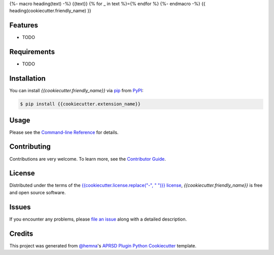 {%- macro heading(text) -%}
{{text}}
{% for _ in text %}={% endfor %}
{%- endmacro -%}
{{ heading(cookiecutter.friendly_name) }}

|PyPI| |Status| |Python Version| |License|

|Read the Docs| |Tests| |Codecov|

|pre-commit|

.. |PyPI| image:: https://img.shields.io/pypi/v/{{cookiecutter.extension_name}}.svg
   :target: https://pypi.org/project/{{cookiecutter.extension_name}}/
   :alt: PyPI
.. |Status| image:: https://img.shields.io/pypi/status/{{cookiecutter.extension_name}}.svg
   :target: https://pypi.org/project/{{cookiecutter.extension_name}}/
   :alt: Status
.. |Python Version| image:: https://img.shields.io/pypi/pyversions/{{cookiecutter.extension_name}}
   :target: https://pypi.org/project/{{cookiecutter.extension_name}}
   :alt: Python Version
.. |License| image:: https://img.shields.io/pypi/l/{{cookiecutter.extension_name}}
   :target: https://opensource.org/licenses/{{cookiecutter.license}}
   :alt: License
.. |Read the Docs| image:: https://img.shields.io/readthedocs/{{cookiecutter.extension_name}}/latest.svg?label=Read%20the%20Docs
   :target: https://{{cookiecutter.extension_name}}.readthedocs.io/
   :alt: Read the documentation at https://{{cookiecutter.extension_name}}.readthedocs.io/
.. |Tests| image:: https://github.com/{{cookiecutter.github_username}}/{{cookiecutter.extension_name}}/workflows/Tests/badge.svg
   :target: https://github.com/{{cookiecutter.github_username}}/{{cookiecutter.extension_name}}/actions?workflow=Tests
   :alt: Tests
.. |Codecov| image:: https://codecov.io/gh/{{cookiecutter.github_username}}/{{cookiecutter.extension_name}}/branch/main/graph/badge.svg
   :target: https://codecov.io/gh/{{cookiecutter.github_username}}/{{cookiecutter.extension_name}}
   :alt: Codecov
.. |pre-commit| image:: https://img.shields.io/badge/pre--commit-enabled-brightgreen?logo=pre-commit&logoColor=white
   :target: https://github.com/pre-commit/pre-commit
   :alt: pre-commit


Features
--------

* TODO


Requirements
------------

* TODO


Installation
------------

You can install *{{cookiecutter.friendly_name}}* via pip_ from PyPI_:

.. code:: console

   $ pip install {{cookiecutter.extension_name}}


Usage
-----

Please see the `Command-line Reference <Usage_>`_ for details.


Contributing
------------

Contributions are very welcome.
To learn more, see the `Contributor Guide`_.


License
-------

Distributed under the terms of the `{{cookiecutter.license.replace("-", " ")}} license`_,
*{{cookiecutter.friendly_name}}* is free and open source software.


Issues
------

If you encounter any problems,
please `file an issue`_ along with a detailed description.


Credits
-------

This project was generated from `@hemna`_'s `APRSD Plugin Python Cookiecutter`_ template.

.. _@hemna: https://github.com/hemna
.. _Cookiecutter: https://github.com/audreyr/cookiecutter
.. _{{cookiecutter.license.replace("-", " ")}} license: https://opensource.org/licenses/{{cookiecutter.license}}
.. _PyPI: https://pypi.org/
.. _APRSD Plugin Python Cookiecutter: https://github.com/hemna/cookiecutter-aprsd-plugin
.. _file an issue: https://github.com/{{cookiecutter.github_username}}/{{cookiecutter.extension_name}}/issues
.. _pip: https://pip.pypa.io/
.. github-only
.. _Contributor Guide: CONTRIBUTING.rst
.. _Usage: https://{{cookiecutter.extension_name}}.readthedocs.io/en/latest/usage.html
